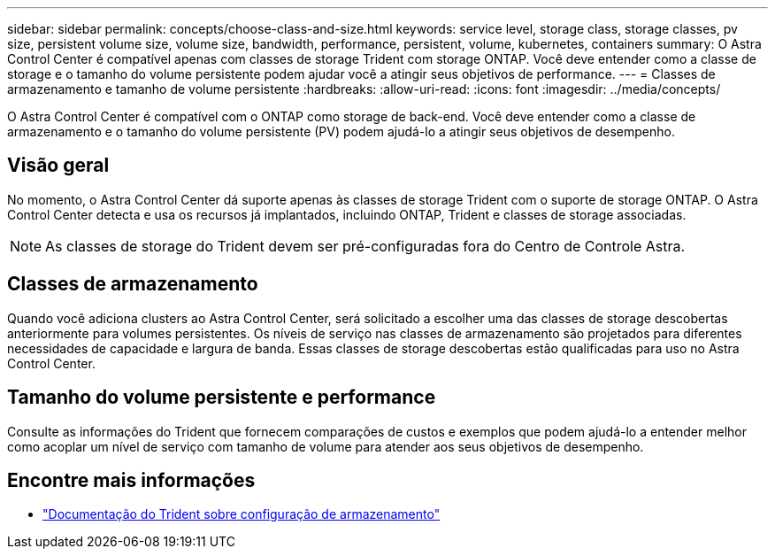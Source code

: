 ---
sidebar: sidebar 
permalink: concepts/choose-class-and-size.html 
keywords: service level, storage class, storage classes, pv size, persistent volume size, volume size, bandwidth, performance, persistent, volume, kubernetes, containers 
summary: O Astra Control Center é compatível apenas com classes de storage Trident com storage ONTAP. Você deve entender como a classe de storage e o tamanho do volume persistente podem ajudar você a atingir seus objetivos de performance. 
---
= Classes de armazenamento e tamanho de volume persistente
:hardbreaks:
:allow-uri-read: 
:icons: font
:imagesdir: ../media/concepts/


[role="lead"]
O Astra Control Center é compatível com o ONTAP como storage de back-end. Você deve entender como a classe de armazenamento e o tamanho do volume persistente (PV) podem ajudá-lo a atingir seus objetivos de desempenho.



== Visão geral

No momento, o Astra Control Center dá suporte apenas às classes de storage Trident com o suporte de storage ONTAP. O Astra Control Center detecta e usa os recursos já implantados, incluindo ONTAP, Trident e classes de storage associadas.


NOTE: As classes de storage do Trident devem ser pré-configuradas fora do Centro de Controle Astra.



== Classes de armazenamento

Quando você adiciona clusters ao Astra Control Center, será solicitado a escolher uma das classes de storage descobertas anteriormente para volumes persistentes. Os níveis de serviço nas classes de armazenamento são projetados para diferentes necessidades de capacidade e largura de banda. Essas classes de storage descobertas estão qualificadas para uso no Astra Control Center.



== Tamanho do volume persistente e performance

Consulte as informações do Trident que fornecem comparações de custos e exemplos que podem ajudá-lo a entender melhor como acoplar um nível de serviço com tamanho de volume para atender aos seus objetivos de desempenho.



== Encontre mais informações

* https://netapp-trident.readthedocs.io/en/stable-v21.01/dag/kubernetes/storage_configuration_trident.html["Documentação do Trident sobre configuração de armazenamento"^]

